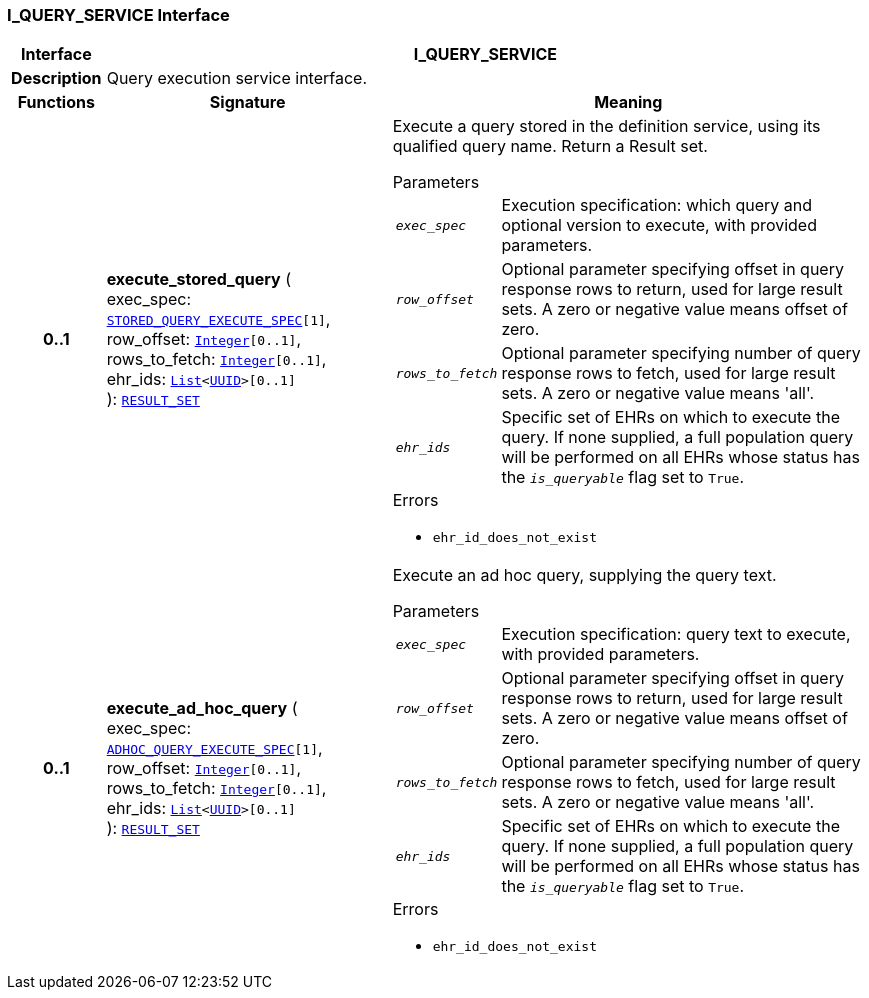 === I_QUERY_SERVICE Interface

[cols="^1,3,5"]
|===
h|*Interface*
2+^h|*I_QUERY_SERVICE*

h|*Description*
2+a|Query execution service interface.

h|*Functions*
^h|*Signature*
^h|*Meaning*

h|*0..1*
|*execute_stored_query* ( +
exec_spec: `<<_stored_query_execute_spec_class,STORED_QUERY_EXECUTE_SPEC>>[1]`, +
row_offset: `link:/releases/BASE/{base_release}/foundation_types.html#_integer_class[Integer^][0..1]`, +
rows_to_fetch: `link:/releases/BASE/{base_release}/foundation_types.html#_integer_class[Integer^][0..1]`, +
ehr_ids: `link:/releases/BASE/{base_release}/foundation_types.html#_list_class[List^]<link:/releases/BASE/{base_release}/base_types.html#_uuid_class[UUID^]>[0..1]` +
): `<<_result_set_class,RESULT_SET>>`
a|Execute a query stored in the definition service, using its qualified query name. Return a Result set.


.Parameters +
[horizontal]
`_exec_spec_`:: Execution specification: which query and optional version to execute, with provided parameters.

`_row_offset_`:: Optional parameter specifying offset in query response rows to return, used for large result sets. A zero or negative value means offset of zero.

`_rows_to_fetch_`:: Optional parameter specifying number of query response rows to fetch, used for large result sets. A zero or negative value means 'all'.

`_ehr_ids_`:: Specific set of EHRs on which to execute the query. If none supplied, a full population query will be performed on all EHRs whose status has the `_is_queryable_` flag set to `True`.

.Errors
* `ehr_id_does_not_exist`

h|*0..1*
|*execute_ad_hoc_query* ( +
exec_spec: `<<_adhoc_query_execute_spec_class,ADHOC_QUERY_EXECUTE_SPEC>>[1]`, +
row_offset: `link:/releases/BASE/{base_release}/foundation_types.html#_integer_class[Integer^][0..1]`, +
rows_to_fetch: `link:/releases/BASE/{base_release}/foundation_types.html#_integer_class[Integer^][0..1]`, +
ehr_ids: `link:/releases/BASE/{base_release}/foundation_types.html#_list_class[List^]<link:/releases/BASE/{base_release}/base_types.html#_uuid_class[UUID^]>[0..1]` +
): `<<_result_set_class,RESULT_SET>>`
a|Execute an ad hoc query, supplying the query text.


.Parameters +
[horizontal]
`_exec_spec_`:: Execution specification: query text to execute, with provided parameters.

`_row_offset_`:: Optional parameter specifying offset in query response rows to return, used for large result sets. A zero or negative value means offset of zero.

`_rows_to_fetch_`:: Optional parameter specifying number of query response rows to fetch, used for large result sets. A zero or negative value means 'all'.

`_ehr_ids_`:: Specific set of EHRs on which to execute the query. If none supplied, a full population query will be performed on all EHRs whose status has the `_is_queryable_` flag set to `True`.

.Errors
* `ehr_id_does_not_exist`
|===

